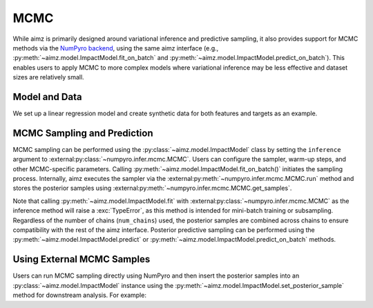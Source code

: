 MCMC
====

.. image:: https://colab.research.google.com/assets/colab-badge.svg
    :target: https://colab.research.google.com/github/markean/aimz/blob/main/docs/notebooks/mcmc.ipynb
    :alt: Open In Colab

\

While aimz is primarily designed around variational inference and predictive sampling, it also provides support for MCMC methods via the `NumPyro backend <https://num.pyro.ai/en/stable/mcmc.html#numpyro.infer.mcmc.MCMC>`__, using the same aimz interface (e.g., :py:meth:`~aimz.model.ImpactModel.fit_on_batch` and :py:meth:`~aimz.model.ImpactModel.predict_on_batch`).
This enables users to apply MCMC to more complex models where variational inference may be less effective and dataset sizes are relatively small.

.. jupyter-execute::
    :hide-output:

    import jax.numpy as jnp
    import numpyro.distributions as dist
    from jax import random
    from jax.typing import ArrayLike
    from numpyro import plate, sample
    from numpyro.infer import MCMC, NUTS

    from aimz.model import ImpactModel


Model and Data
--------------

We set up a linear regression model and create synthetic data for both features and targets as an example.

.. jupyter-execute::

    def model(X: ArrayLike, y: ArrayLike | None = None) -> None:
        """Linear regression model."""
        w = sample("w", dist.Normal().expand((X.shape[1],)))
        b = sample("b", dist.Normal())
        mu = jnp.dot(X, w) + b
        sigma = sample("sigma", dist.Exponential())
        with plate("data", size=X.shape[0]):
            sample("y", dist.Normal(mu, sigma), obs=y)


    rng_key = random.key(42)
    rng_key, rng_key_w, rng_key_b, rng_key_x, rng_key_e = random.split(rng_key, 5)
    w = random.normal(rng_key_w, (10,))
    b = random.normal(rng_key_b)
    X = random.normal(rng_key_x, (1000, 10))
    e = random.normal(rng_key_e, (1000,))
    y = jnp.dot(X, w) + b + e


MCMC Sampling and Prediction
----------------------------

MCMC sampling can be performed using the :py:class:`~aimz.model.ImpactModel` class by setting the ``inference`` argument to :external:py:class:`~numpyro.infer.mcmc.MCMC`.
Users can configure the sampler, warm-up steps, and other MCMC-specific parameters.
Calling :py:meth:`~aimz.model.ImpactModel.fit_on_batch()` initiates the sampling process.
Internally, aimz executes the sampler via the :external:py:meth:`~numpyro.infer.mcmc.MCMC.run` method and stores the posterior samples using :external:py:meth:`~numpyro.infer.mcmc.MCMC.get_samples`.

Note that calling :py:meth:`~aimz.model.ImpactModel.fit` with :external:py:class:`~numpyro.infer.mcmc.MCMC` as the inference method will raise a :exc:`TypeError`, as this method is intended for mini-batch training or subsampling.
Regardless of the number of chains (``num_chains``) used, the posterior samples are combined across chains to ensure compatibility with the rest of the aimz interface.
Posterior predictive sampling can be performed using the :py:meth:`~aimz.model.ImpactModel.predict` or :py:meth:`~aimz.model.ImpactModel.predict_on_batch` methods.

.. jupyter-execute::

    rng_key, rng_subkey = random.split(rng_key)
    im = ImpactModel(
        model,
        rng_key=rng_subkey,
        inference=MCMC(NUTS(model), num_warmup=500, num_samples=500),
    )
    im.fit_on_batch(X, y)
    im.inference.print_summary()
    im.predict_on_batch(X)


Using External MCMC Samples
---------------------------

Users can run MCMC sampling directly using NumPyro and then insert the posterior samples into an :py:class:`~aimz.model.ImpactModel` instance using the :py:meth:`~aimz.model.ImpactModel.set_posterior_sample` method for downstream analysis.
For example:

.. jupyter-execute::

    mcmc = MCMC(NUTS(model), num_warmup=1000, num_samples=1000)
    rng_key, rng_subkey = random.split(rng_key)
    mcmc.run(rng_key, X, y)

    im.set_posterior_sample(mcmc.get_samples())
    im.predict_on_batch(X)
